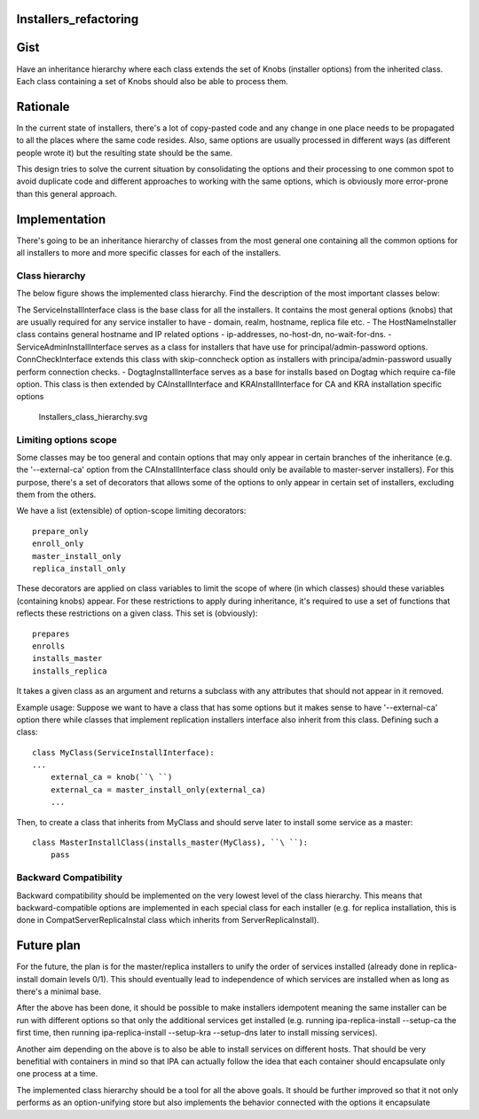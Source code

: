 Installers_refactoring
======================

Gist
====

Have an inheritance hierarchy where each class extends the set of Knobs
(installer options) from the inherited class. Each class containing a
set of Knobs should also be able to process them.

Rationale
=========

In the current state of installers, there's a lot of copy-pasted code
and any change in one place needs to be propagated to all the places
where the same code resides. Also, same options are usually processed in
different ways (as different people wrote it) but the resulting state
should be the same.

This design tries to solve the current situation by consolidating the
options and their processing to one common spot to avoid duplicate code
and different approaches to working with the same options, which is
obviously more error-prone than this general approach.

Implementation
==============

There's going to be an inheritance hierarchy of classes from the most
general one containing all the common options for all installers to more
and more specific classes for each of the installers.



Class hierarchy
---------------

The below figure shows the implemented class hierarchy. Find the
description of the most important classes below:

The ServiceInstallInterface class is the base class for all the
installers. It contains the most general options (knobs) that are
usually required for any service installer to have - domain, realm,
hostname, replica file etc. - The HostNameInstaller class contains
general hostname and IP related options - ip-addresses, no-host-dn,
no-wait-for-dns. - ServiceAdminInstallInterface serves as a class for
installers that have use for principal/admin-password options.
ConnCheckInterface extends this class with skip-conncheck option as
installers with principa/admin-password usually perform connection
checks. - DogtagInstallInterface serves as a base for installs based on
Dogtag which require ca-file option. This class is then extended by
CAInstallInterface and KRAInstallInterface for CA and KRA installation
specific options

.. figure:: Installers_class_hierarchy.svg
   :alt: Installers_class_hierarchy.svg

   Installers_class_hierarchy.svg



Limiting options scope
----------------------

Some classes may be too general and contain options that may only appear
in certain branches of the inheritance (e.g. the '--external-ca' option
from the CAInstallInterface class should only be available to
master-server installers). For this purpose, there's a set of decorators
that allows some of the options to only appear in certain set of
installers, excluding them from the others.

We have a list (extensible) of option-scope limiting decorators:

::

    prepare_only
    enroll_only
    master_install_only
    replica_install_only

These decorators are applied on class variables to limit the scope of
where (in which classes) should these variables (containing knobs)
appear. For these restrictions to apply during inheritance, it's
required to use a set of functions that reflects these restrictions on a
given class. This set is (obviously):

::

    prepares
    enrolls
    installs_master
    installs_replica

It takes a given class as an argument and returns a subclass with any
attributes that should not appear in it removed.

Example usage: Suppose we want to have a class that has some options but
it makes sense to have '--external-ca' option there while classes that
implement replication installers interface also inherit from this class.
Defining such a class:

::

    class MyClass(ServiceInstallInterface):
    ...
        external_ca = knob(``\ ``)
        external_ca = master_install_only(external_ca)
        ...

Then, to create a class that inherits from MyClass and should serve
later to install some service as a master:

::

    class MasterInstallClass(installs_master(MyClass), ``\ ``):
        pass



Backward Compatibility
----------------------

Backward compatibility should be implemented on the very lowest level of
the class hierarchy. This means that backward-compatible options are
implemented in each special class for each installer (e.g. for replica
installation, this is done in CompatServerReplicaInstal class which
inherits from ServerReplicaInstall).



Future plan
===========

For the future, the plan is for the master/replica installers to unify
the order of services installed (already done in replica-install domain
levels 0/1). This should eventually lead to independence of which
services are installed when as long as there's a minimal base.

After the above has been done, it should be possible to make installers
idempotent meaning the same installer can be run with different options
so that only the additional services get installed (e.g. running
ipa-replica-install --setup-ca the first time, then running
ipa-replica-install --setup-kra --setup-dns later to install missing
services).

Another aim depending on the above is to also be able to install
services on different hosts. That should be very benefitial with
containers in mind so that IPA can actually follow the idea that each
container should encapsulate only one process at a time.

The implemented class hierarchy should be a tool for all the above
goals. It should be further improved so that it not only performs as an
option-unifying store but also implements the behavior connected with
the options it encapsulate